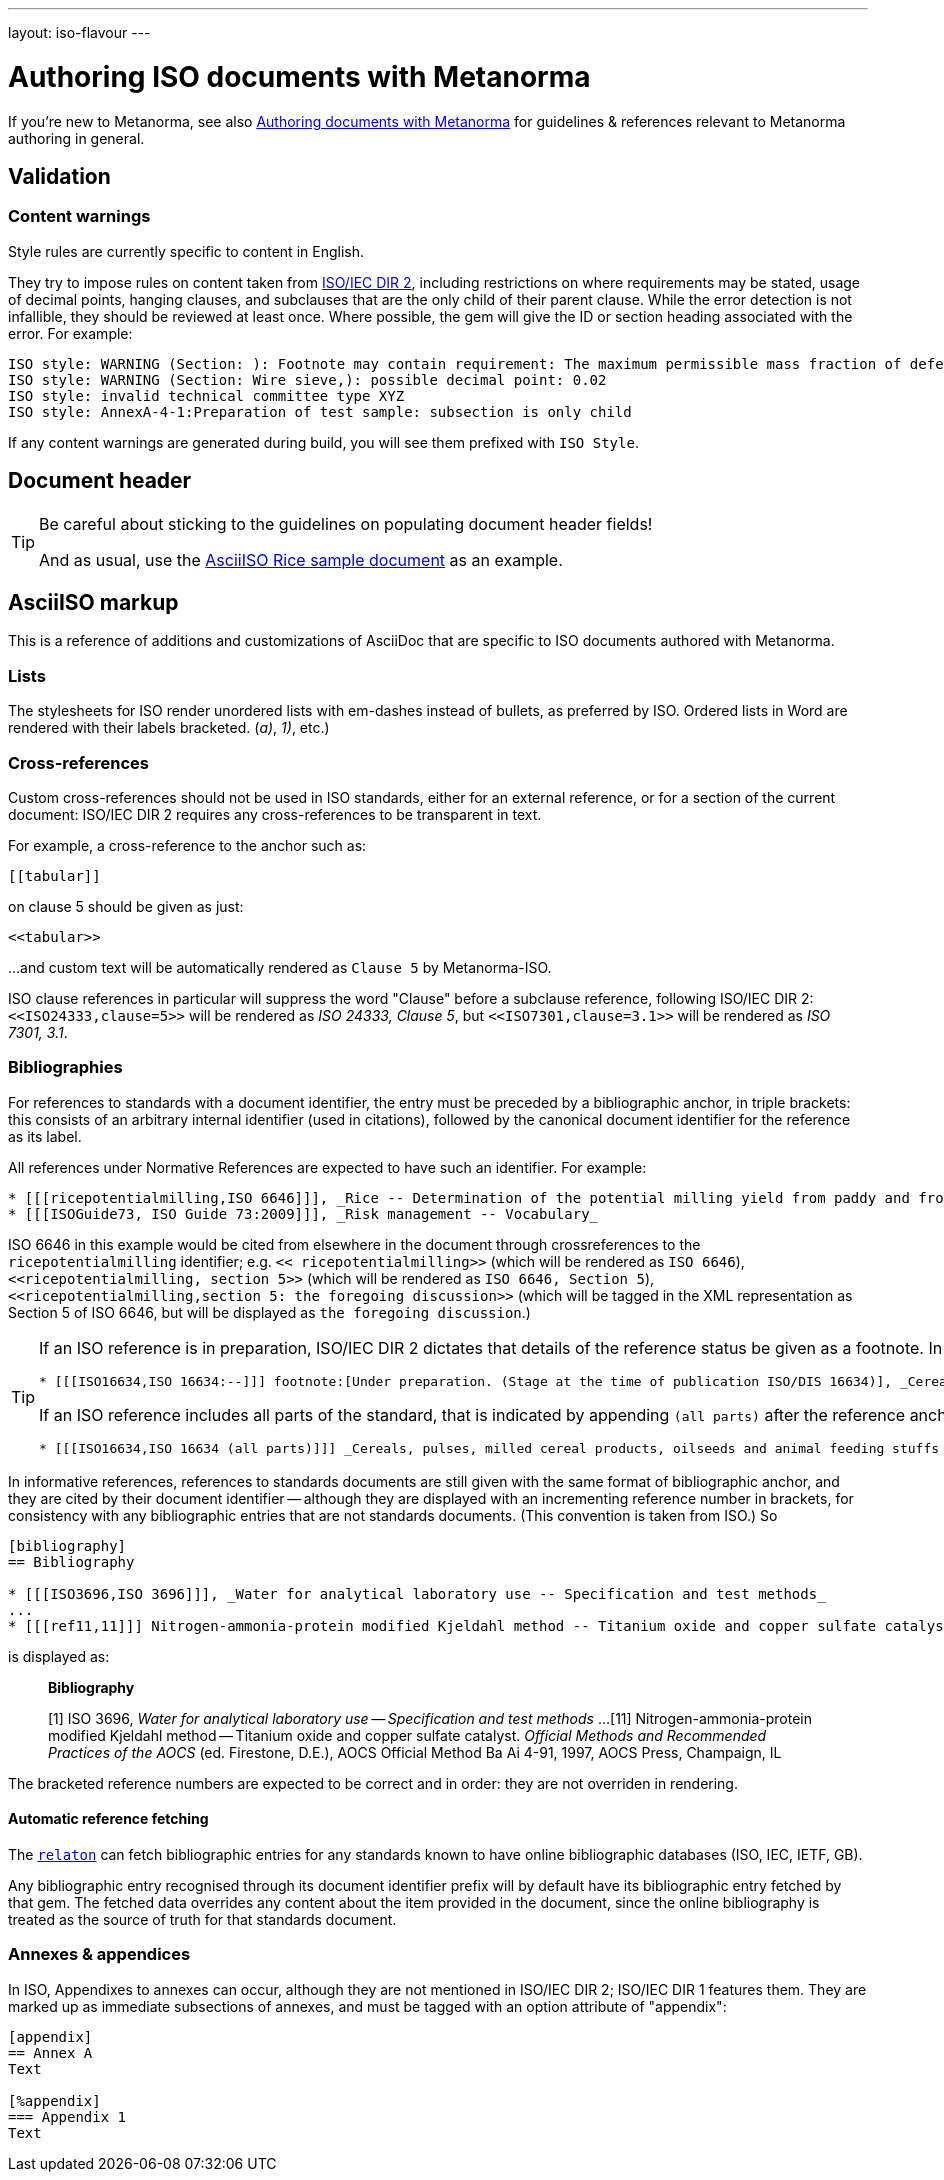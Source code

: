 ---
layout: iso-flavour
---

= Authoring ISO documents with Metanorma

If you’re new to Metanorma, see also
link:/docs/authoring/markup/[Authoring documents with Metanorma]
for guidelines & references relevant to Metanorma authoring in general.

== Validation

=== Content warnings

Style rules are currently specific to content in English.

They try to impose rules on content taken from http://www.iec.ch/members_experts/refdocs/iec/isoiecdir-2%7Bed7.0%7Den.pdf[ISO/IEC DIR 2], including restrictions on where requirements may be stated, usage of decimal points, hanging clauses, and subclauses that are the only child of their parent clause. While the error detection is not infallible, they should be reviewed at least once. Where possible, the gem will give the ID or section heading associated with the error. For example:

[source,console]
--
ISO style: WARNING (Section: ): Footnote may contain requirement: The maximum permissible mass fraction of defects shall be determined with respect to the mass fraction obtained after milling.
ISO style: WARNING (Section: Wire sieve,): possible decimal point: 0.02
ISO style: invalid technical committee type XYZ
ISO style: AnnexA-4-1:Preparation of test sample: subsection is only child
--

If any content warnings are generated during build, you will see them prefixed with `ISO Style`.

== Document header

[TIP]
====
Be careful about sticking to the guidelines on populating document header fields!

And as usual, use the link:../sample/[AsciiISO Rice sample document] as an example.
====

== AsciiISO markup

This is a reference of additions and customizations of AsciiDoc
that are specific to ISO documents authored with Metanorma.

=== Lists

The stylesheets for ISO render unordered lists with em-dashes instead of bullets,
as preferred by ISO. Ordered lists in Word are rendered with their labels bracketed.
(_a)_, _1)_, etc.)

=== Cross-references

Custom cross-references should not be used in ISO standards,
either for an external reference, or for a section of the current document:
ISO/IEC DIR 2 requires any cross-references to be transparent in text.

For example, a cross-reference to the anchor such as:

[source,asciidoctor]
--
[[tabular]]
--

on clause 5 should be given as just:

[source,asciidoctor]
--
<<tabular>>
--

…and custom text will be automatically rendered as `Clause 5` by Metanorma-ISO.

ISO clause references in particular will suppress the word "Clause" before a subclause reference,
following ISO/IEC DIR 2: `<``<ISO24333,clause=5>``>` will be rendered as _ISO 24333, Clause 5_,
but `<``<ISO7301,clause=3.1>``>` will be rendered as _ISO 7301, 3.1_.

=== Bibliographies

For references to standards with a document identifier,
the entry must be preceded by a bibliographic anchor, in triple brackets:
this consists of an arbitrary internal identifier (used in citations),
followed by the canonical document identifier for the reference as its label.

All references under Normative References are expected to have such an identifier. For example:

[source,asciidoc]
--
* [[[ricepotentialmilling,ISO 6646]]], _Rice -- Determination of the potential milling yield from paddy and from husked rice_
* [[[ISOGuide73, ISO Guide 73:2009]]], _Risk management -- Vocabulary_
--

[subs="quotes"]
ISO 6646 in this example would be cited from elsewhere in the document through crossreferences to the `ricepotentialmilling` identifier; e.g. `<< ricepotentialmilling>>` (which will be rendered as `ISO 6646`), `<<``ricepotentialmilling, section 5``>>` (which will be rendered as `ISO 6646, Section 5`), `<<``ricepotentialmilling,section 5: the foregoing discussion``>>` (which will be tagged in the XML representation as Section 5 of ISO 6646, but will be displayed as `the foregoing discussion`.)

[TIP]
====
If an ISO reference is in preparation, ISO/IEC DIR 2 dictates that details of the reference status be given as a footnote. In Asciidoc, this is done by giving the date as a double dash, and following the bibliographic anchor with a footnote macro:

[source,asciidoc]
--
* [[[ISO16634,ISO 16634:--]]] footnote:[Under preparation. (Stage at the time of publication ISO/DIS 16634)], _Cereals, pulses, milled cereal products, oilseeds and animal feeding stuffs -- Determination of the total nitrogen content by combustion according to the Dumas principle and calculation of the crude protein content_
--

If an ISO reference includes all parts of the standard, that is indicated by appending `(all parts)` after the reference anchor:

[source,asciidoc]
--
* [[[ISO16634,ISO 16634 (all parts)]]] _Cereals, pulses, milled cereal products, oilseeds and animal feeding stuffs -- Determination of the total nitrogen content by combustion according to the Dumas principle and calculation of the crude protein content_
--
====

In informative references, references to standards documents are still given with the same format of bibliographic anchor, and they are cited by their document identifier -- although they are displayed with an incrementing reference number in brackets, for consistency with any bibliographic entries that are not standards documents. (This convention is taken from ISO.) So

[source,asciidoc]
--
[bibliography]
== Bibliography 

* [[[ISO3696,ISO 3696]]], _Water for analytical laboratory use -- Specification and test methods_
...
* [[[ref11,11]]] Nitrogen-ammonia-protein modified Kjeldahl method -- Titanium oxide and copper sulfate catalyst. _Official Methods and Recommended Practices of the AOCS_ (ed. Firestone, D.E.), AOCS Official Method Ba Ai 4-91, 1997, AOCS Press, Champaign, IL
--

is displayed as:

[quote]
____
*Bibliography*

[1] ISO 3696, _Water for analytical laboratory use -- Specification and test methods_
...
[11] Nitrogen-ammonia-protein modified Kjeldahl method -- Titanium oxide and copper sulfate catalyst. _Official Methods and Recommended Practices of the AOCS_ (ed. Firestone, D.E.), AOCS Official Method Ba Ai 4-91, 1997, AOCS Press, Champaign, IL
____

The bracketed reference numbers are expected to be correct and in order: they are not overriden in rendering.

==== Automatic reference fetching

The https://github.com/riboseinc/relaton[`relaton`] can fetch bibliographic entries
for any standards known to have online bibliographic databases (ISO, IEC, IETF, GB).

Any bibliographic entry recognised through its document identifier prefix
will by default have its bibliographic entry fetched by that gem.
The fetched data overrides any content about the item provided in the document,
since the online bibliography is treated as the source of truth for that standards document.

=== Annexes & appendices

In ISO, Appendixes to annexes can occur, although they are not mentioned in ISO/IEC DIR 2; ISO/IEC DIR 1 features them. They are marked up as immediate subsections of annexes, and must be tagged with an option attribute of "appendix":

[source,asciidoc]
--
[appendix]
== Annex A
Text

[%appendix]
=== Appendix 1
Text
--
